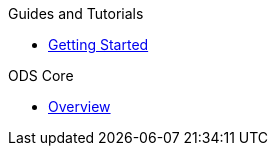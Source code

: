 .Guides and Tutorials
* xref:getting-started:index.adoc[Getting Started]

.ODS Core
* xref:ods-core::index.adoc[Overview]
